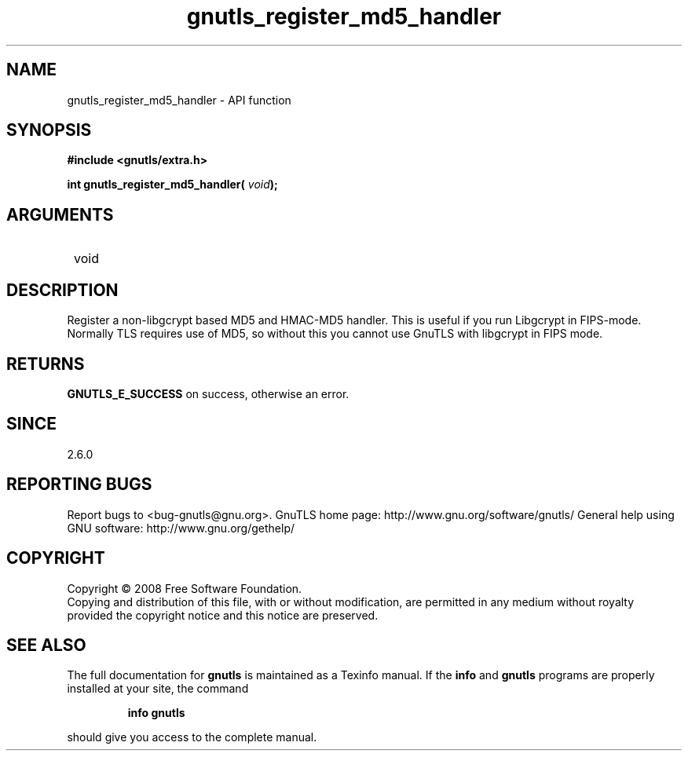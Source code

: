 .\" DO NOT MODIFY THIS FILE!  It was generated by gdoc.
.TH "gnutls_register_md5_handler" 3 "2.10.0" "gnutls" "gnutls"
.SH NAME
gnutls_register_md5_handler \- API function
.SH SYNOPSIS
.B #include <gnutls/extra.h>
.sp
.BI "int gnutls_register_md5_handler( " void ");"
.SH ARGUMENTS
.IP " void" 12
.SH "DESCRIPTION"

Register a non\-libgcrypt based MD5 and HMAC\-MD5 handler.  This is
useful if you run Libgcrypt in FIPS\-mode.  Normally TLS requires
use of MD5, so without this you cannot use GnuTLS with libgcrypt in
FIPS mode.
.SH "RETURNS"
\fBGNUTLS_E_SUCCESS\fP on success, otherwise an error.
.SH "SINCE"
2.6.0
.SH "REPORTING BUGS"
Report bugs to <bug-gnutls@gnu.org>.
GnuTLS home page: http://www.gnu.org/software/gnutls/
General help using GNU software: http://www.gnu.org/gethelp/
.SH COPYRIGHT
Copyright \(co 2008 Free Software Foundation.
.br
Copying and distribution of this file, with or without modification,
are permitted in any medium without royalty provided the copyright
notice and this notice are preserved.
.SH "SEE ALSO"
The full documentation for
.B gnutls
is maintained as a Texinfo manual.  If the
.B info
and
.B gnutls
programs are properly installed at your site, the command
.IP
.B info gnutls
.PP
should give you access to the complete manual.
